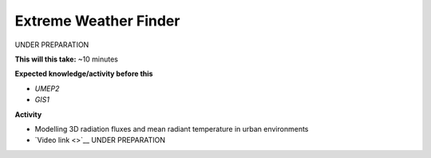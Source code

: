.. _UMEP7:

Extreme Weather Finder
~~~~~~~~~~~~~~~~~~~~~~

UNDER PREPARATION

**This will this take:** ~10 minutes

**Expected knowledge/activity before this**

-  `UMEP2`
-  `GIS1`

**Activity**

-  Modelling 3D radiation fluxes and mean radiant temperature in urban environments

-  `Video
   link <>`__  UNDER PREPARATION
